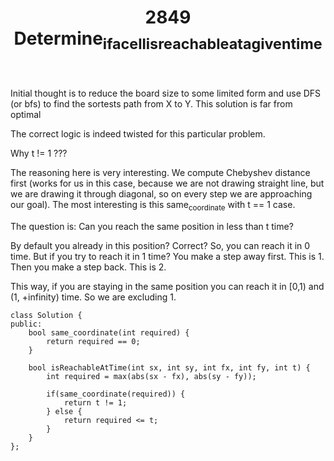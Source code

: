 #+TITLE: 2849 Determine_if_a_cell_is_reachable_at_a_given_time

Initial thought is to reduce the board size to some limited form and use DFS (or bfs) to find the sortests path from X to Y. This solution is far from optimal

The correct logic is indeed twisted for this particular problem.

Why t != 1 ???

The reasoning here is very interesting. We compute Chebyshev distance first (works for us in this case, because we are not drawing straight line, but we are drawing it through diagonal, so on every step we are approaching our goal). The most interesting is this same_coordinate with t == 1 case.

The question is: Can you reach the same position in less than t time?

By default you already in this position? Correct? So, you can reach it in 0 time.
But if you try to reach it in 1 time? You make a step away first. This is 1. Then you make a step back. This is 2.

This way, if you are staying in the same position you can reach it in
[0,1) and (1, +infinity) time. So we are excluding 1.

#+begin_src c++
class Solution {
public:
    bool same_coordinate(int required) {
        return required == 0;
    }

    bool isReachableAtTime(int sx, int sy, int fx, int fy, int t) {
        int required = max(abs(sx - fx), abs(sy - fy));

        if(same_coordinate(required)) {
            return t != 1;
        } else {
            return required <= t;
        }
    }
};
#+end_src
